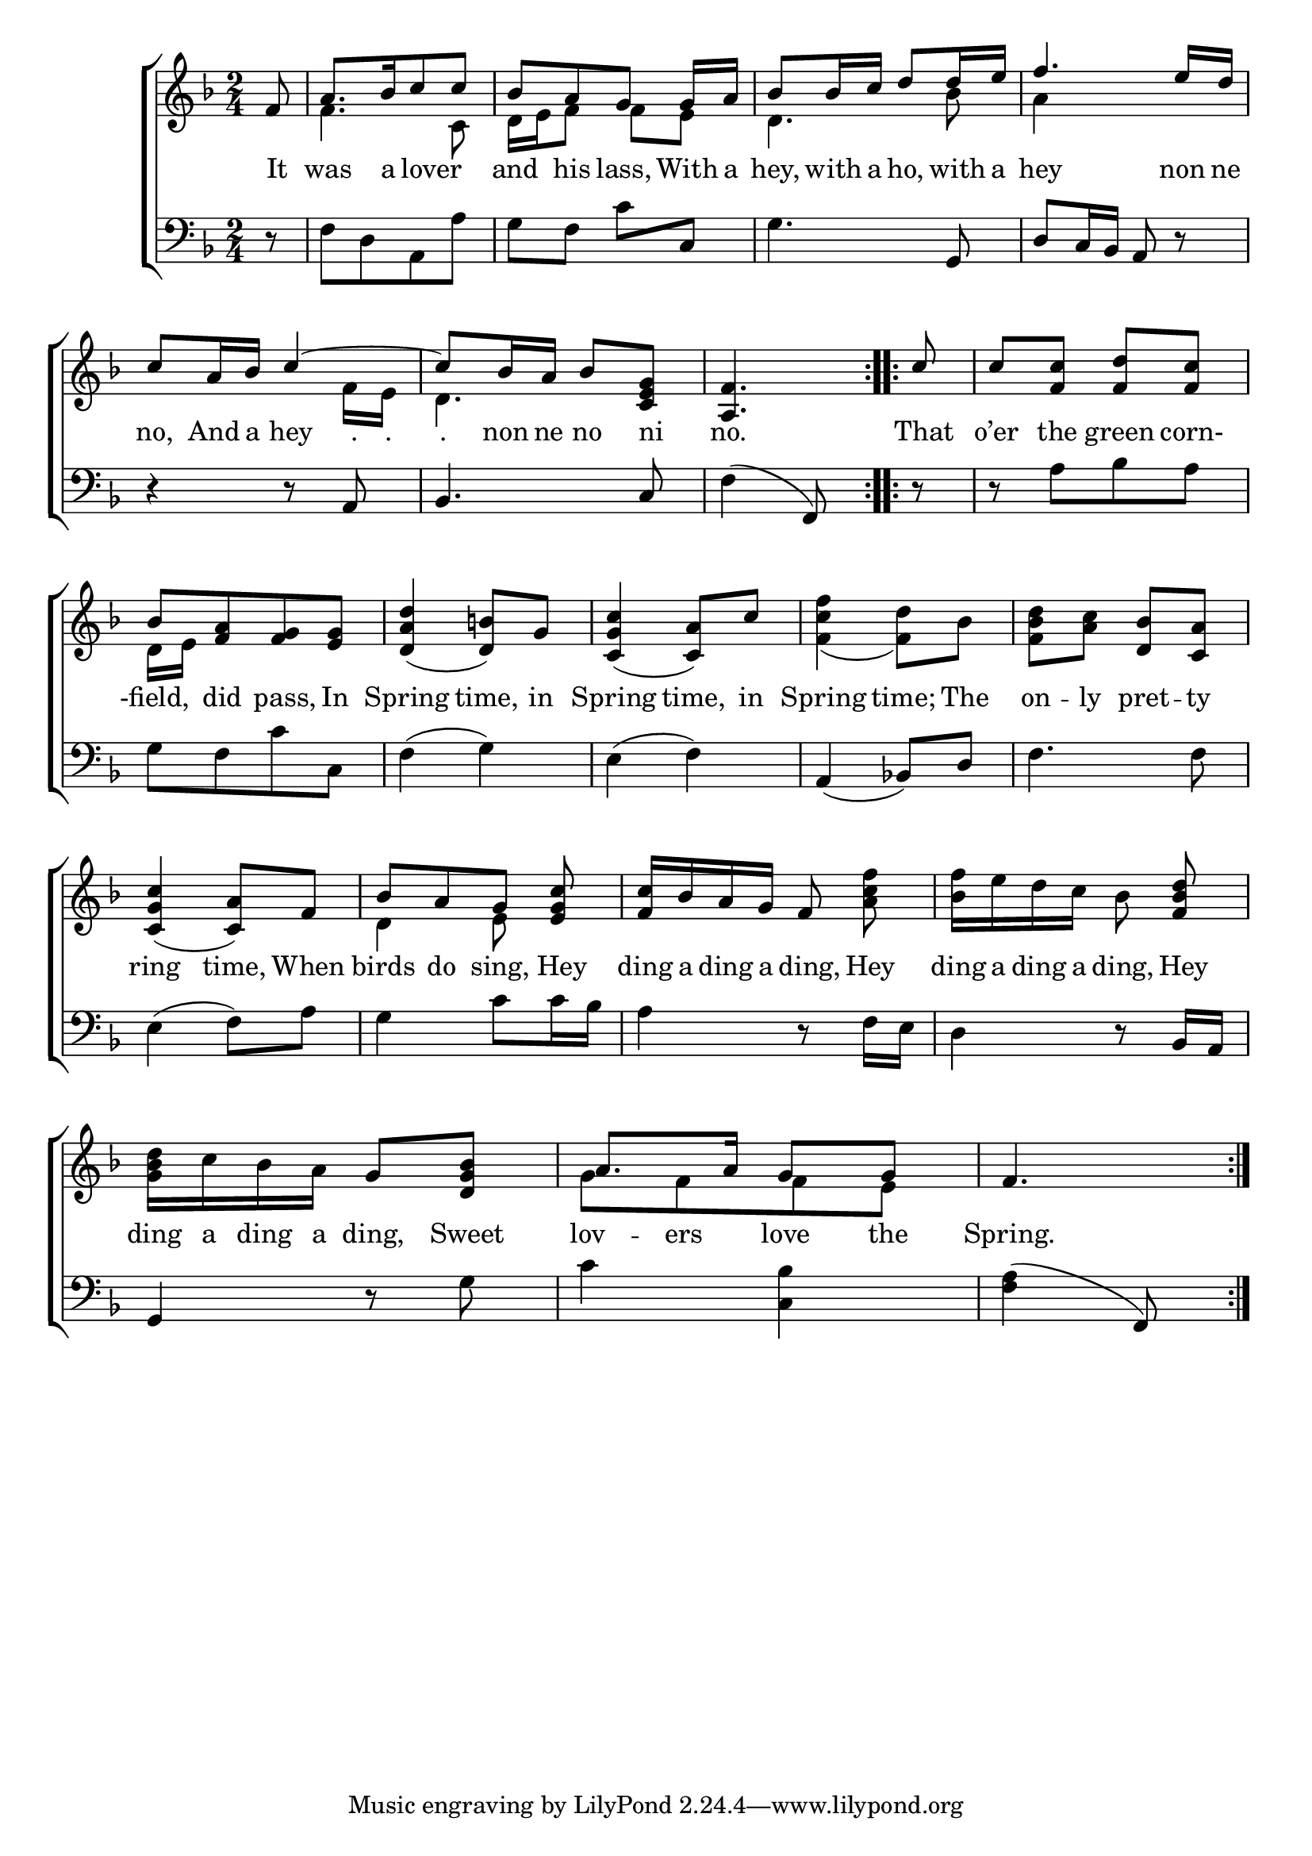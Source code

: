 \version "2.22.0"
\language "english"

global = {
  \time 2/4
  \key f \major
}

sdown = { \override Stem.direction = #down }
sup = { \override Stem.direction = #up }
mBreak = {\break}

\header {
                                %	title = \markup {\medium \caps "Title."}
                                %	poet = ""
                                %	composer = ""

%  meter = \markup {\italic "Moderate time."}
                                %	arranger = ""
}
\score {

  \new ChoirStaff {
	<<
      \new Staff = "up"  {
		<<
          \global
          \new 	Voice = "one" 	\fixed c' {
            \voiceOne
            \repeat volta 2 { \partial 8 f8 | a8.[ bf16 c'8 c'8] | bf8[ a8 g8] g16 a16 | bf8 bf16 c'16 d'8 d'16 e'16 | f'4. e'16 d'16 | \mBreak
            c'8 a16 bf16 c'4~ | c'8 bf16 a16 bf8 <c e g>8 | \partial 4. <a, f>4. } | \repeat volta 2 { \partial 8 c'8 | c'8 <f c'>8 <f d'>8 <f c'>8 | \mBreak
            bf8[ <f a>8 <f g>8 <e g>8] | <d a d'>4_(<d b>8) g8 | <c g c'>4_(<c a>8) c'8 | s2 | s4 <d bf>8 <c a>8 | \mBreak
            <c g c'>4_(<c a>8) f8 | bf8[ a8 g8] <e g c'>8 | <f c'>16 bf16 a16 g16 f8 s8 | s4 s8 <f bf d'>8 | \mBreak
            s4 g8 <d g bf>8 | a8. a16 g8 g8 | \partial 4. f4. } |

          }	% end voice one
          \new Voice  \fixed c' {
            \voiceTwo
            s8 | f4. c8 | d16 e16 f8 f8 e8 | d4. bf8 | a4 s4 |
            s4. f16 e16 | d4. s8 | s4.| s8 | s2 |
            d16 e16 s4. | s2*2 | <f c' f'>4(<f d'>8) bf8 | <f bf d'>8 <a c'>8 s4 |
            s2 | d4 e8 s8 | s4 s8 <a c' f'>8 | <bf f'>16 e'16 d'16 c'16 bf8 s8 |
            <g bf d'>16 c'16 bf16 a16 s4 | g8[ f8 f8 e8] | s4. |

          } % end voice two
		>>
      } % end staff up

      \new Lyrics \lyricmode {	% verse one
        It8 was8. a16 16 lover8 16  | and8 his8 lass,8 With16 a16 | hey,8 with16 a16 ho,8 with16 a16 | hey4. non16 ne16 |
        no,8 And16 a16 hey8 "."16 "."16 | "."8 non16 ne16 no8 ni8 | no.4. | That8 | o’er8 the8 green8 corn-8 |
        -field,8 did8 pass,8 In8 | Spring4 time,8 in | Spring4 time,8 in8 | Spring4 time;8 The8 | on8 -- ly8 pret8 -- ty8 |
        ring4 time,8 When8 | birds8 do8 sing,8 Hey8 | ding16 a16 ding16 a16 ding,8 Hey8 | ding16 a16 ding16 a16 ding,8 Hey8 |
        ding16 a16 ding16 a16 ding,8 Sweet8 | lov8 -- ers8 love8 the8 | Spring.4. |

      }	% end lyrics verse one
      \new   Staff = "down" {
		<<
          \clef bass
          \global
          \new Voice {
            r8 | f8[ d8 a,8 a8] | g8 f8 c'8 c8 | g4. g,8 | d8 c16 bf,16 a,8 r8 |
            r4 r8 a,8 | bf,4. c8 | f4(f,8) | r8 | r8 a8[ bf8 a8] |
            g8[ f8 c'8 c8] | f4(g4) | e4(f4) a,4(bf,!8) d8 | f4. f8 |
            e4(f8) a8 | g4 c'8 c'16 bf16 | a4 r8 f16 e16 | d4 r8 bf,16 a,16 |
            g,4 r8 g8 | c'4 <c bf>4 | <f a>4(f,8) |

          } % end voice three
          \new Voice { % voice four

          } % end voice four
		>>
      } % end staff down
	>>
  } % end choir staff

  \layout{
    \context{
      \Score {
        \omit  BarNumber
                                %\override LyricText.self-alignment-X = #LEFT
        \override Staff.Rest.voiced-position=0
        \override Beam.auto-knee-gap=#2
      }%end score
    }%end context
  }%end layout

}%end score
